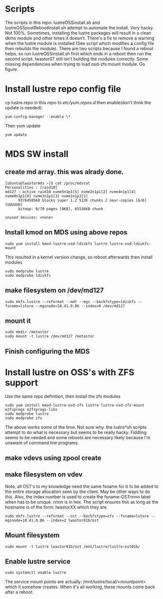 * Scripts
The scripts in this repo: lustreOSSinstall.sh and lustreOSSpostRebootInstall.sh
attempt to automate the install. Very hacky. Not 100%. Sometimes, installing
the lustre packages will result in a clean dkms module and other times it
doesn't. There's a fix to remove a warning when the lustre module is installed
(See script which modifies a config file then rebuilds the module). There
are two scripts because I found a reboot helps, so run lustreOSSinstall.sh
first which ends in a reboot then run the second script. lwastor07 still
isn't building the modules correctly. Some missing dependencies when trying
to load osd-zfs mount module. Go figure.
* Install lustre repo config file
cp lustre.repo in this repo to  /etc/yum.repos.d/
then enable(don't think the update is needed):
: yum-config-manager --enable \*
Then yum update
: yum update
* MDS SW install
** create md array. this was alrady done.
: [ubuntu@lwastormds ~]$ cat /proc/mdstat 
: Personalities : [raid10] 
: md127 : active raid10 nvme5n1p1[5] nvme2n1p1[2] nvme4n1p1[4] nvme0n1p1[0] nvme3n1p1[3] nvme1n1p1[1]
:       9376450560 blocks super 1.2 512K chunks 2 near-copies [6/6] [UUUUUU]
:       bitmap: 0/70 pages [0KB], 65536KB chunk
: 
: unused devices: <none>
** Install kmod on MDS using above repos
: sudo yum install kmod-lustre-osd-ldiskfs lustre lustre-osd-ldiskfs-mount
This resulted in a kernel version change, so reboot afterwards
then install modules
: sudo modprobe lustre
: sudo modprobe ldiskfs
** make filesystem on /dev/md127
: sudo mkfs.lustre --reformat --mdt --mgs --backfstype=ldiskfs --fsname=lstore --mgsnode=10.41.0.86 --index=0 /dev/md127
** mount it
: sudo mkdir /metastor
: sudo mount -t lustre /dev/md127 /metastor
** Finish configuring the MDS
* Install lustre on OSS's with ZFS support
Use the same repo definition, then install the zfs modules
: sudo yum install kmod-lustre-osd-zfs lustre lustre-osd-zfs-mount e2fsprogs e2fsprogs-libs
: sudo modprobe lustre
: sudo modprobe zfs
The above works some of the time. Not sure why. the lustre*sh scripts attempt
to do what is necessary but seems to be really hacky. Fiddling seems to be
needed and some reboots are necessary likely because I'm unaware of command
line programs.
** make vdevs using zpool create
** make filesystem on vdev
Note, all OST's to my knowledge need the same fsname for it to be added to
the entire storage allocation seen by the client. May be other ways to do
this. Also, the index number is used to create the fsname-OSTnnnn label
when has to be unique. nnnn is in hex. The script ensures this as long as
the hostname is of the form: lwastorXX which they are.
: sudo mkfs.lustre --reformat --ost --backfstype=zfs --fsname=lstore --mgsnode=10.41.0.86 --index=2 lwastor01b/ost
** Mount filesystem
: sudo mount -t lustre lwastor01b/ost /mnt/lustre/lustre-ost01b/
** Enable lustre service
: sudo systemctl enable lustre
The service mount points are actually: /mnt/lustre/local/<mountpoint> which
it somehow creates. When it's all working, these mounts come back after a
reboot.

